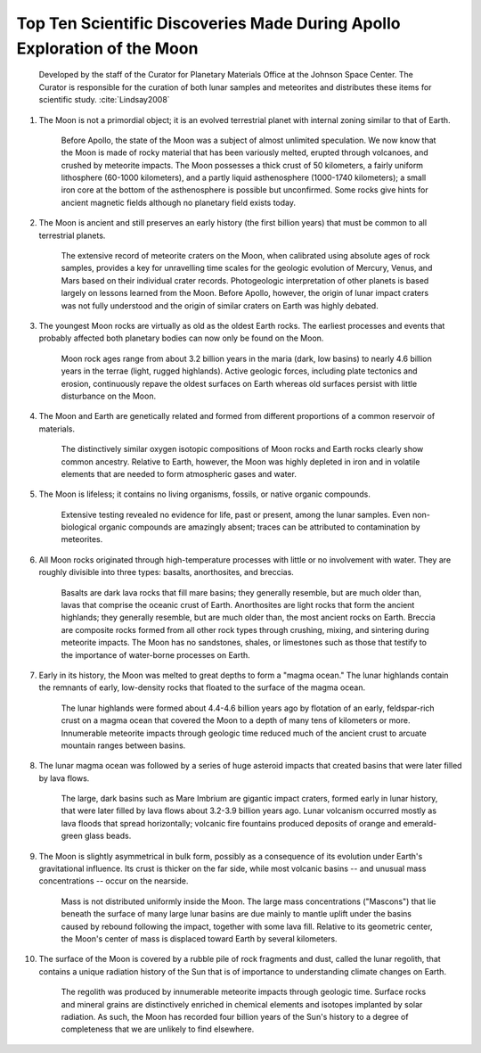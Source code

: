 *************************************************************************
Top Ten Scientific Discoveries Made During Apollo Exploration of the Moon
*************************************************************************

    Developed by the staff of the Curator for Planetary Materials Office at the Johnson Space Center. The Curator is responsible for the curation of both lunar samples and meteorites and distributes these items for scientific study. :cite:`Lindsay2008`

#. The Moon is not a primordial object; it is an evolved terrestrial planet with internal zoning similar to that of Earth.

    Before Apollo, the state of the Moon was a subject of almost unlimited speculation. We now know that the Moon is made of rocky material that has been variously melted, erupted through volcanoes, and crushed by meteorite impacts. The Moon possesses a thick crust of 50 kilometers, a fairly uniform lithosphere (60-1000 kilometers), and a partly liquid asthenosphere (1000-1740 kilometers); a small iron core at the bottom of the asthenosphere is possible but unconfirmed. Some rocks give hints for ancient magnetic fields although no planetary field exists today.

#. The Moon is ancient and still preserves an early history (the first billion years) that must be common to all terrestrial planets.

    The extensive record of meteorite craters on the Moon, when calibrated using absolute ages of rock samples, provides a key for unravelling time scales for the geologic evolution of Mercury, Venus, and Mars based on their individual crater records. Photogeologic interpretation of other planets is based largely on lessons learned from the Moon. Before Apollo, however, the origin of lunar impact craters was not fully understood and the origin of similar craters on Earth was highly debated.

#. The youngest Moon rocks are virtually as old as the oldest Earth rocks. The earliest processes and events that probably affected both planetary bodies can now only be found on the Moon.

    Moon rock ages range from about 3.2 billion years in the maria (dark, low basins) to nearly 4.6 billion years in the terrae (light, rugged highlands). Active geologic forces, including plate tectonics and erosion, continuously repave the oldest surfaces on Earth whereas old surfaces persist with little disturbance on the Moon.

#. The Moon and Earth are genetically related and formed from different proportions of a common reservoir of materials.

    The distinctively similar oxygen isotopic compositions of Moon rocks and Earth rocks clearly show common ancestry. Relative to Earth, however, the Moon was highly depleted in iron and in volatile elements that are needed to form atmospheric gases and water.

#. The Moon is lifeless; it contains no living organisms, fossils, or native organic compounds.

    Extensive testing revealed no evidence for life, past or present, among the lunar samples. Even non-biological organic compounds are amazingly absent; traces can be attributed to contamination by meteorites.

#. All Moon rocks originated through high-temperature processes with little or no involvement with water. They are roughly divisible into three types: basalts, anorthosites, and breccias.

    Basalts are dark lava rocks that fill mare basins; they generally resemble, but are much older than, lavas that comprise the oceanic crust of Earth. Anorthosites are light rocks that form the ancient highlands; they generally resemble, but are much older than, the most ancient rocks on Earth. Breccia are composite rocks formed from all other rock types through crushing, mixing, and sintering during meteorite impacts. The Moon has no sandstones, shales, or limestones such as those that testify to the importance of water-borne processes on Earth.

#. Early in its history, the Moon was melted to great depths to form a "magma ocean." The lunar highlands contain the remnants of early, low-density rocks that floated to the surface of the magma ocean.

    The lunar highlands were formed about 4.4-4.6 billion years ago by flotation of an early, feldspar-rich crust on a magma ocean that covered the Moon to a depth of many tens of kilometers or more. Innumerable meteorite impacts through geologic time reduced much of the ancient crust to arcuate mountain ranges between basins.

#. The lunar magma ocean was followed by a series of huge asteroid impacts that created basins that were later filled by lava flows.

    The large, dark basins such as Mare Imbrium are gigantic impact craters, formed early in lunar history, that were later filled by lava flows about 3.2-3.9 billion years ago. Lunar volcanism occurred mostly as lava floods that spread horizontally; volcanic fire fountains produced deposits of orange and emerald-green glass beads.

#. The Moon is slightly asymmetrical in bulk form, possibly as a consequence of its evolution under Earth's gravitational influence. Its crust is thicker on the far side, while most volcanic basins -- and unusual mass concentrations -- occur on the nearside.

    Mass is not distributed uniformly inside the Moon. The large mass concentrations ("Mascons") that lie beneath the surface of many large lunar basins are due mainly to mantle uplift under the basins caused by rebound following the impact, together with some lava fill. Relative to its geometric center, the Moon's center of mass is displaced toward Earth by several kilometers.

#. The surface of the Moon is covered by a rubble pile of rock fragments and dust, called the lunar regolith, that contains a unique radiation history of the Sun that is of importance to understanding climate changes on Earth.

    The regolith was produced by innumerable meteorite impacts through geologic time. Surface rocks and mineral grains are distinctively enriched in chemical elements and isotopes implanted by solar radiation. As such, the Moon has recorded four billion years of the Sun's history to a degree of completeness that we are unlikely to find elsewhere.
